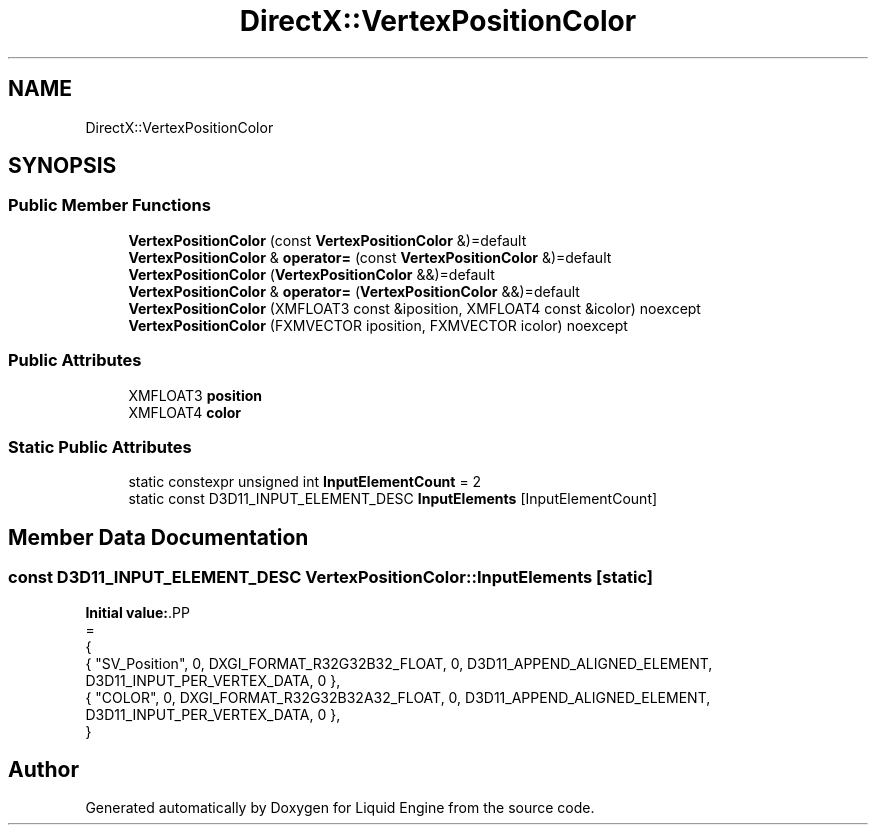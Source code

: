.TH "DirectX::VertexPositionColor" 3 "Fri Aug 11 2023" "Liquid Engine" \" -*- nroff -*-
.ad l
.nh
.SH NAME
DirectX::VertexPositionColor
.SH SYNOPSIS
.br
.PP
.SS "Public Member Functions"

.in +1c
.ti -1c
.RI "\fBVertexPositionColor\fP (const \fBVertexPositionColor\fP &)=default"
.br
.ti -1c
.RI "\fBVertexPositionColor\fP & \fBoperator=\fP (const \fBVertexPositionColor\fP &)=default"
.br
.ti -1c
.RI "\fBVertexPositionColor\fP (\fBVertexPositionColor\fP &&)=default"
.br
.ti -1c
.RI "\fBVertexPositionColor\fP & \fBoperator=\fP (\fBVertexPositionColor\fP &&)=default"
.br
.ti -1c
.RI "\fBVertexPositionColor\fP (XMFLOAT3 const &iposition, XMFLOAT4 const &icolor) noexcept"
.br
.ti -1c
.RI "\fBVertexPositionColor\fP (FXMVECTOR iposition, FXMVECTOR icolor) noexcept"
.br
.in -1c
.SS "Public Attributes"

.in +1c
.ti -1c
.RI "XMFLOAT3 \fBposition\fP"
.br
.ti -1c
.RI "XMFLOAT4 \fBcolor\fP"
.br
.in -1c
.SS "Static Public Attributes"

.in +1c
.ti -1c
.RI "static constexpr unsigned int \fBInputElementCount\fP = 2"
.br
.ti -1c
.RI "static const D3D11_INPUT_ELEMENT_DESC \fBInputElements\fP [InputElementCount]"
.br
.in -1c
.SH "Member Data Documentation"
.PP 
.SS "const D3D11_INPUT_ELEMENT_DESC VertexPositionColor::InputElements\fC [static]\fP"
\fBInitial value:\fP.PP
.nf
=
{
    { "SV_Position", 0, DXGI_FORMAT_R32G32B32_FLOAT,    0, D3D11_APPEND_ALIGNED_ELEMENT, D3D11_INPUT_PER_VERTEX_DATA, 0 },
    { "COLOR",       0, DXGI_FORMAT_R32G32B32A32_FLOAT, 0, D3D11_APPEND_ALIGNED_ELEMENT, D3D11_INPUT_PER_VERTEX_DATA, 0 },
}
.fi


.SH "Author"
.PP 
Generated automatically by Doxygen for Liquid Engine from the source code\&.
